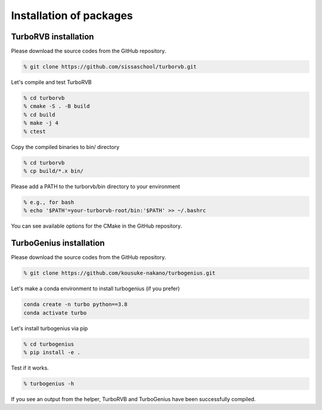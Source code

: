 .. TurboRVB_manual documentation master file, created by
   sphinx-quickstart on Thu Jan 24 00:11:17 2019.
   You can adapt this file completely to your liking, but it should at least
   contain the root `toctree` directive.

Installation of packages
======================================================

TurboRVB installation
--------------------------------------------

Please download the source codes from the GitHub repository.

.. code-block:: bash

    % git clone https://github.com/sissaschool/turborvb.git

Let's compile and test TurboRVB 

.. code-block:: bash

    % cd turborvb
    % cmake -S . -B build
    % cd build
    % make -j 4
    % ctest

Copy the compiled binaries to bin/ directory

.. code-block:: bash

    % cd turborvb
    % cp build/*.x bin/
    
Please add a PATH to the turborvb/bin directory to your environment

.. code-block:: bash
    
    % e.g., for bash
    % echo '$PATH'=your-turborvb-root/bin:'$PATH' >> ~/.bashrc

You can see available options for the CMake in the GitHub repository.



TurboGenius installation
--------------------------------------------

Please download the source codes from the GitHub repository.

.. code-block:: bash

    % git clone https://github.com/kousuke-nakano/turbogenius.git

Let's make a conda environment to install turbogenius (if you prefer)

.. code-block:: bash
    
    conda create -n turbo python==3.8
    conda activate turbo
   
Let's install turbogenius via pip

.. code-block:: bash

    % cd turbogenius
    % pip install -e .

Test if it works.

.. code-block:: bash

    % turbogenius -h

If you see an output from the helper, TurboRVB and TurboGenius have been successfully compiled.
